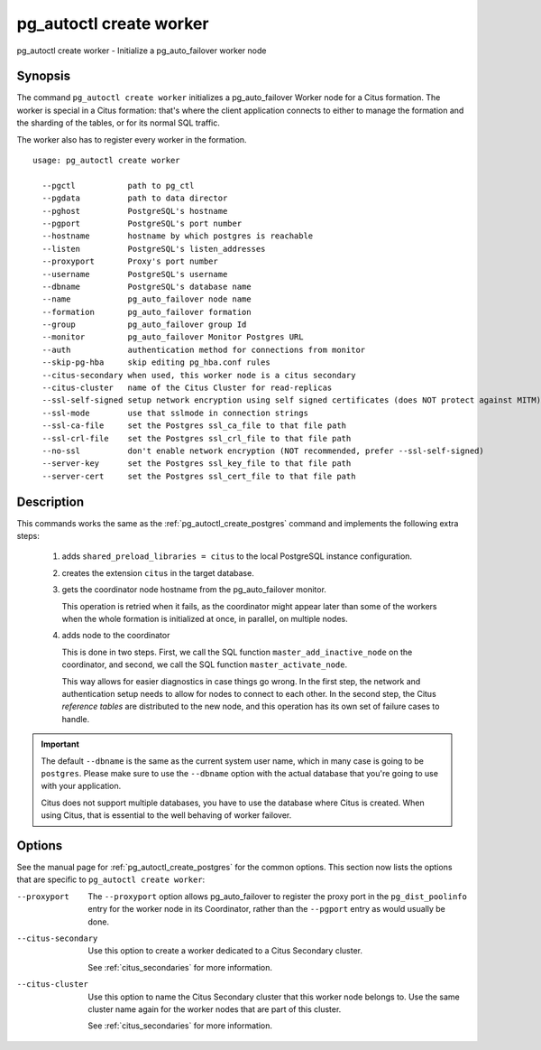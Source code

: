 .. _pg_autoctl_create_worker:

pg_autoctl create worker
=============================

pg_autoctl create worker - Initialize a pg_auto_failover worker node

Synopsis
--------

The command ``pg_autoctl create worker`` initializes a pg_auto_failover
Worker node for a Citus formation. The worker is special in a
Citus formation: that's where the client application connects to either to
manage the formation and the sharding of the tables, or for its normal SQL
traffic.

The worker also has to register every worker in the formation.

::

   usage: pg_autoctl create worker

     --pgctl           path to pg_ctl
     --pgdata          path to data director
     --pghost          PostgreSQL's hostname
     --pgport          PostgreSQL's port number
     --hostname        hostname by which postgres is reachable
     --listen          PostgreSQL's listen_addresses
     --proxyport       Proxy's port number
     --username        PostgreSQL's username
     --dbname          PostgreSQL's database name
     --name            pg_auto_failover node name
     --formation       pg_auto_failover formation
     --group           pg_auto_failover group Id
     --monitor         pg_auto_failover Monitor Postgres URL
     --auth            authentication method for connections from monitor
     --skip-pg-hba     skip editing pg_hba.conf rules
     --citus-secondary when used, this worker node is a citus secondary
     --citus-cluster   name of the Citus Cluster for read-replicas
     --ssl-self-signed setup network encryption using self signed certificates (does NOT protect against MITM)
     --ssl-mode        use that sslmode in connection strings
     --ssl-ca-file     set the Postgres ssl_ca_file to that file path
     --ssl-crl-file    set the Postgres ssl_crl_file to that file path
     --no-ssl          don't enable network encryption (NOT recommended, prefer --ssl-self-signed)
     --server-key      set the Postgres ssl_key_file to that file path
     --server-cert     set the Postgres ssl_cert_file to that file path

Description
-----------

This commands works the same as the :ref:`pg_autoctl_create_postgres`
command and implements the following extra steps:

  1. adds ``shared_preload_libraries = citus`` to the local PostgreSQL
     instance configuration.

  2. creates the extension ``citus`` in the target database.

  3. gets the coordinator node hostname from the pg_auto_failover monitor.

     This operation is retried when it fails, as the coordinator might
     appear later than some of the workers when the whole formation is
     initialized at once, in parallel, on multiple nodes.

  4. adds node to the coordinator

     This is done in two steps. First, we call the SQL function
     ``master_add_inactive_node`` on the coordinator, and second, we call
     the SQL function ``master_activate_node``.

     This way allows for easier diagnostics in case things go wrong. In the
     first step, the network and authentication setup needs to allow for
     nodes to connect to each other. In the second step, the Citus
     `reference tables` are distributed to the new node, and this operation
     has its own set of failure cases to handle.

.. important::

   The default ``--dbname`` is the same as the current system user name,
   which in many case is going to be ``postgres``. Please make sure to use
   the ``--dbname`` option with the actual database that you're going to use
   with your application.

   Citus does not support multiple databases, you have to use the database
   where Citus is created. When using Citus, that is essential to the well
   behaving of worker failover.

Options
-------

See the manual page for :ref:`pg_autoctl_create_postgres` for the common
options. This section now lists the options that are specific to
``pg_autoctl create worker``:

--proxyport

  The ``--proxyport`` option allows pg_auto_failover to register the proxy
  port in the ``pg_dist_poolinfo`` entry for the worker node in its
  Coordinator, rather than the ``--pgport`` entry as would usually be done.

--citus-secondary

  Use this option to create a worker dedicated to a Citus Secondary
  cluster.

  See :ref:`citus_secondaries` for more information.

--citus-cluster

  Use this option to name the Citus Secondary cluster that this worker
  node belongs to. Use the same cluster name again for the worker nodes that
  are part of this cluster.

  See :ref:`citus_secondaries` for more information.
